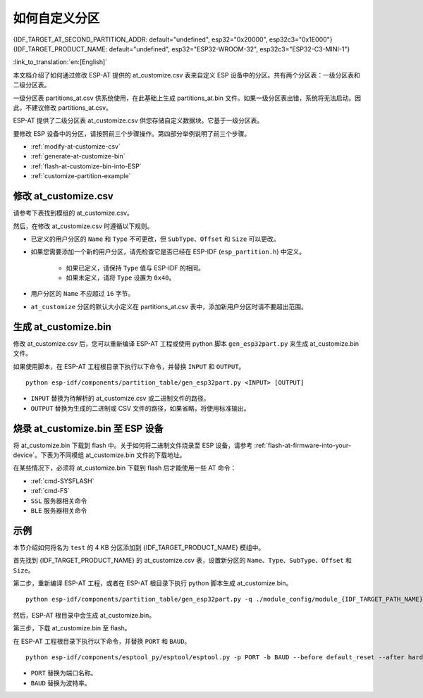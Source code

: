 如何自定义分区
===========================

{IDF_TARGET_AT_SECOND_PARTITION_ADDR: default="undefined", esp32="0x20000", esp32c3="0x1E000"}
{IDF_TARGET_PRODUCT_NAME: default="undefined", esp32="ESP32-WROOM-32", esp32c3="ESP32-C3-MINI-1"}

:link_to_translation:`en:[English]`

本文档介绍了如何通过修改 ESP-AT 提供的 at_customize.csv 表来自定义 ESP 设备中的分区。共有两个分区表：一级分区表和二级分区表。

一级分区表 partitions_at.csv 供系统使用，在此基础上生成 partitions_at.bin 文件。如果一级分区表出错，系统将无法启动。因此，不建议修改 partitions_at.csv。

ESP-AT 提供了二级分区表 at_customize.csv 供您存储自定义数据块。它基于一级分区表。

要修改 ESP 设备中的分区，请按照前三个步骤操作。第四部分举例说明了前三个步骤。

- :ref:`modify-at-customize-csv`
- :ref:`generate-at-customize-bin`
- :ref:`flash-at-customize-bin-into-ESP`
- :ref:`customize-partition-example`

.. _modify-at-customize-csv:

修改 at_customize.csv
-----------------------

请参考下表找到模组的 at_customize.csv。

.. only:: esp32

  .. list-table:: at_customize.csv 路径
    :header-rows: 1

    * - 平台
      - 模组
      - 路径
    * - ESP32
      - - WROOM-32
        - PICO-D4
        - SOLO-1
        - MINI-1
      - :project_file:`module_config/module_esp32_default/at_customize.csv`
    * - ESP32
      - WROVER-32
      - :project_file:`module_config/module_wrover-32/at_customize.csv`
    * - ESP32
      - ESP32-D2WD
      - :project_file:`module_config/module_esp32-d2wd/at_customize.csv`
    * - ESP32
      - ESP32_QCLOUD
      - :project_file:`module_config/module_esp32_qcloud/at_customize.csv`

.. only:: esp32c3

  .. list-table:: at_customize.csv 路径
    :header-rows: 1

    * - 平台
      - 模组
      - 路径
    * - ESP32-C3
      - MINI-1
      - :project_file:`module_config/module_esp32c3_default/at_customize.csv`
    * - ESP32-C3
      - ESP32C3_QCLOUD
      - :project_file:`module_config/module_esp32c3_qcloud/at_customize.csv`

然后，在修改 at_customize.csv 时遵循以下规则。

- 已定义的用户分区的 ``Name`` 和 ``Type`` 不可更改，但 ``SubType``、``Offset`` 和 ``Size`` 可以更改。
- 如果您需要添加一个新的用户分区，请先检查它是否已经在 ESP-IDF (``esp_partition.h``) 中定义。

    - 如果已定义，请保持 ``Type`` 值与 ESP-IDF 的相同。
    - 如果未定义，请将 ``Type`` 设置为 ``0x40``。
- 用户分区的 ``Name`` 不应超过 ``16`` 字节。
- ``at_customize`` 分区的默认大小定义在 partitions_at.csv 表中，添加新用户分区时请不要超出范围。

.. _generate-at-customize-bin:

生成 at_customize.bin
--------------------------

修改 at_customize.csv 后，您可以重新编译 ESP-AT 工程或使用 python 脚本 ``gen_esp32part.py`` 来生成 at_customize.bin 文件。

如果使用脚本，在 ESP-AT 工程根目录下执行以下命令，并替换 ``INPUT`` 和 ``OUTPUT``。

::

    python esp-idf/components/partition_table/gen_esp32part.py <INPUT> [OUTPUT]

- ``INPUT`` 替换为待解析的 at_customize.csv 或二进制文件的路径。
- ``OUTPUT`` 替换为生成的二进制或 CSV 文件的路径，如果省略，将使用标准输出。

.. _flash-at-customize-bin-into-ESP:

烧录 at_customize.bin 至 ESP 设备
-----------------------------------

将 at_customize.bin 下载到 flash 中。关于如何将二进制文件烧录至 ESP 设备，请参考 :ref:`flash-at-firmware-into-your-device`。下表为不同模组 at_customize.bin 文件的下载地址。

.. only:: esp32

  .. list-table:: 不同模组 at_customize.bin 的下载地址
    :header-rows: 1

    * - 平台
      - 模组
      - 地址
      - 大小
    * - ESP32
      - - WROOM-32
        - WROVER-32
        - PICO-D4
        - SOLO-1
        - MINI-1
        - ESP32-D2WD
        - ESP32_QCLOUD
      - 0x20000
      - 0xE0000

.. only:: esp32c3

  .. list-table:: 不同模组 at_customize.bin 的下载地址
    :header-rows: 1

    * - 平台
      - 模组
      - 地址
      - 大小
    * - ESP32-C3
      - MINI-1
      - 0x1E000
      - 0x42000
    * - ESP32-C3
      - ESP32C3_QCLOUD
      - 0x20000
      - 0xE0000

在某些情况下，必须将 at_customize.bin 下载到 flash 后才能使用一些 AT 命令：

- :ref:`cmd-SYSFLASH`
- :ref:`cmd-FS`
- ``SSL`` 服务器相关命令
- ``BLE`` 服务器相关命令

.. _customize-partition-example:

示例
-------

本节介绍如何将名为 ``test`` 的 4 KB 分区添加到 {IDF_TARGET_PRODUCT_NAME} 模组中。

首先找到 {IDF_TARGET_PRODUCT_NAME} 的 at_customize.csv 表，设置新分区的 ``Name``、``Type``、``SubType``、``Offset`` 和 ``Size``。

.. only:: esp32

  ::

      # Name,Type,SubType,Offset,Size
      ... ...
      test,0x40,15,0x3D000,4K
      fatfs,data,fat,0x70000,576K

.. only:: esp32c3

  ::

      # Name,Type,SubType,Offset,Size
      ... ...
      test,0x40,15,0x3E000,4K
      fatfs,data,fat,0x47000,100K

第二步，重新编译 ESP-AT 工程，或者在 ESP-AT 根目录下执行 python 脚本生成 at_customize.bin。

::

    python esp-idf/components/partition_table/gen_esp32part.py -q ./module_config/module_{IDF_TARGET_PATH_NAME}_default/at_customize.csv at_customize.bin

然后，ESP-AT 根目录中会生成 at_customize.bin。

第三步，下载 at_customize.bin 至 flash。

在 ESP-AT 工程根目录下执行以下命令，并替换 ``PORT`` 和 ``BAUD``。

::

    python esp-idf/components/esptool_py/esptool/esptool.py -p PORT -b BAUD --before default_reset --after hard_reset --chip auto  write_flash --flash_mode dio --flash_size detect --flash_freq 40m {IDF_TARGET_AT_SECOND_PARTITION_ADDR} ./at_customize.bin

- ``PORT`` 替换为端口名称。
- ``BAUD`` 替换为波特率。

